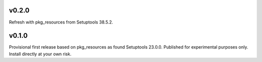 v0.2.0
======

Refresh with pkg_resources from Setuptools 38.5.2.

v0.1.0
======

Provisional first release based on pkg_resources as found
Setuptools 23.0.0. Published for experimental purposes
only. Install directly at your own risk.
